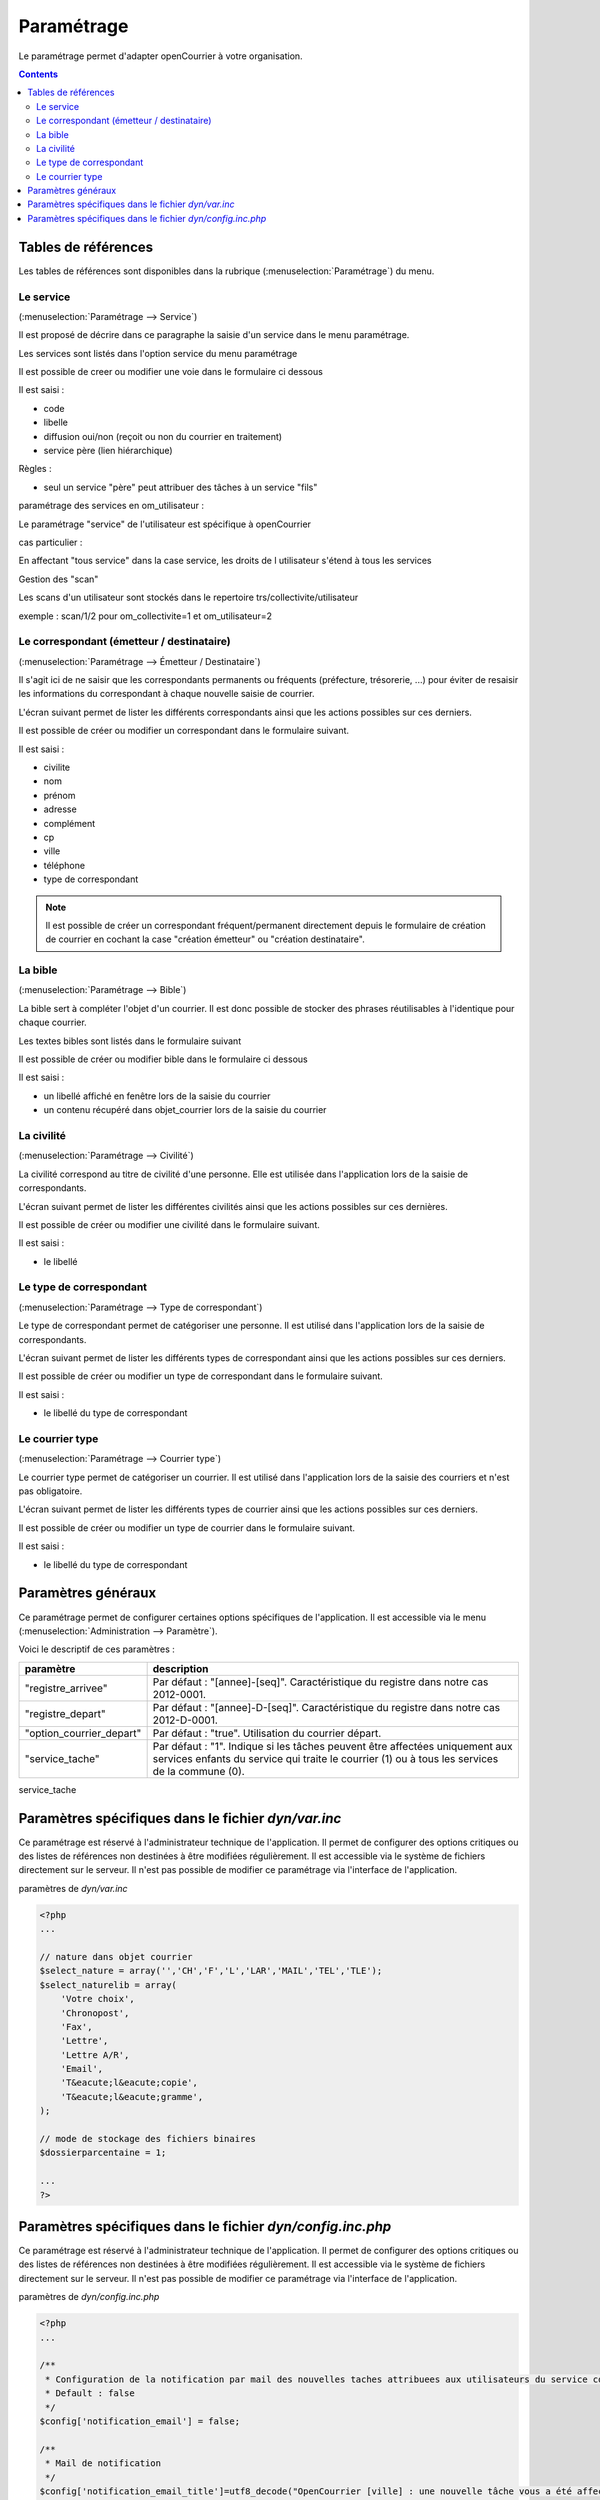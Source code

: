 .. _parametrage:

###########
Paramétrage
###########


Le paramétrage permet d'adapter openCourrier à votre organisation.


.. contents::


********************
Tables de références
********************

Les tables de références sont disponibles dans la rubrique 
(:menuselection:`Paramétrage`) du menu.

.. image:: menu_parametrage.png

.. _service:

==========
Le service
==========

(:menuselection:`Paramétrage --> Service`)

Il est proposé de décrire dans ce paragraphe la saisie d'un service
dans le menu paramétrage.

Les services sont listés dans l'option service du menu paramétrage

.. image:: tab_service.png


Il est possible de creer ou modifier une voie dans le formulaire ci dessous

.. image:: form_service.png


Il est saisi :

- code
- libelle
- diffusion oui/non (reçoit ou non du courrier en traitement)
- service père (lien hiérarchique)


Règles :

- seul un service "père" peut attribuer des tâches à un service "fils"



paramétrage des services en om_utilisateur :


Le paramétrage "service" de l'utilisateur est spécifique à openCourrier

.. image:: form_om_utilisateur.png

cas particulier :

En affectant "tous service" dans la case service, les droits de l utilisateur s'étend à tous les services

Gestion des "scan"

Les scans d'un utilisateur sont stockés dans le repertoire trs/collectivite/utilisateur

exemple : scan/1/2 pour om_collectivite=1 et om_utilisateur=2



.. _correspondant:

==========================================
Le correspondant (émetteur / destinataire)
==========================================

(:menuselection:`Paramétrage --> Émetteur / Destinataire`)

Il s'agit ici de ne saisir que les correspondants permanents ou
fréquents (préfecture, trésorerie, ...) pour éviter de resaisir les informations
du correspondant à chaque nouvelle saisie de courrier.

L'écran suivant permet de lister les différents correspondants ainsi que les actions
possibles sur ces derniers.

.. image:: tab_emetteur.png

Il est possible de créer ou modifier un correspondant dans le formulaire suivant.

.. image:: form_emetteur.png

Il est saisi :

- civilite
- nom
- prénom
- adresse
- complément
- cp
- ville
- téléphone
- type de correspondant


.. note::

    Il est possible de créer un correspondant fréquent/permanent directement 
    depuis le formulaire de création de courrier en cochant la case "création 
    émetteur" ou "création destinataire".


.. _bible:

========
La bible
========

(:menuselection:`Paramétrage --> Bible`)

La bible sert à compléter l'objet d'un courrier. Il est donc possible de stocker
des phrases réutilisables à l'identique pour chaque courrier.

Les textes bibles sont listés dans le formulaire suivant

.. image:: tab_bible.png


Il est possible de créer ou modifier bible dans le formulaire ci dessous

.. image:: form_bible.png


Il est saisi :

- un libellé affiché en fenêtre lors de la saisie du courrier

- un contenu récupéré dans objet_courrier lors de la saisie du courrier



.. _civilite:

===========
La civilité
===========

(:menuselection:`Paramétrage --> Civilité`)

La civilité correspond au titre de civilité d'une personne. Elle est utilisée
dans l'application lors de la saisie de correspondants.

L'écran suivant permet de lister les différentes civilités ainsi que les actions
possibles sur ces dernières.

.. image:: tab_civilite.png

Il est possible de créer ou modifier une civilité dans le formulaire suivant.

.. image:: form_civilite.png

Il est saisi :

- le libellé 


.. _type_correspondant:

========================
Le type de correspondant
========================

(:menuselection:`Paramétrage --> Type de correspondant`)

Le type de correspondant permet de catégoriser une personne. Il est utilisé
dans l'application lors de la saisie de correspondants.

L'écran suivant permet de lister les différents types de correspondant ainsi 
que les actions possibles sur ces derniers.

.. image:: tab_type_correspondant.png

Il est possible de créer ou modifier un type de correspondant dans le 
formulaire suivant.

.. image:: form_type_correspondant.png
        
Il est saisi :

- le libellé du type de correspondant



.. _courrier_type:

================
Le courrier type
================

(:menuselection:`Paramétrage --> Courrier type`)

Le courrier type permet de catégoriser un courrier. Il est utilisé
dans l'application lors de la saisie des courriers et n'est pas obligatoire.

L'écran suivant permet de lister les différents types de courrier ainsi 
que les actions possibles sur ces derniers.

.. image:: tab_type_correspondant.png

Il est possible de créer ou modifier un type de courrier dans le 
formulaire suivant.

.. image:: form_type_correspondant.png
        
Il est saisi :

- le libellé du type de correspondant


*******************
Paramètres généraux
*******************

Ce paramétrage permet de configurer certaines options spécifiques de 
l'application. Il est accessible via le menu 
(:menuselection:`Administration --> Paramètre`).

Voici le descriptif de ces paramètres :

.. list-table:: 
   :widths: 20 80
   :header-rows: 1
  
   * - paramètre
     - description

   * - .. _om_parametre_registre_arrivee:
       
       "registre_arrivee"
     - Par défaut : "[annee]-[seq]".
       Caractéristique du registre dans notre cas 2012-0001.

   * - .. _om_parametre_registre_depart:
       
       "registre_depart"
     - Par défaut : "[annee]-D-[seq]".
       Caractéristique du registre dans notre cas 2012-D-0001.

   * - .. _om_parametre_option_courrier_depart:

       "option_courrier_depart"
     - Par défaut : "true".
       Utilisation du courrier départ.

   * - .. _om_parametre_service_tache:

       "service_tache"
     - Par défaut : "1".
       Indique si les tâches peuvent être affectées uniquement aux services 
       enfants du service qui traite le courrier (1) ou à tous les services 
       de la commune (0).


service_tache



.. _parametre_dyn_var_inc:

****************************************************
Paramètres spécifiques dans le fichier `dyn/var.inc`
****************************************************

Ce paramétrage est réservé à l'administrateur technique de l'application.
Il permet de configurer des options critiques ou des listes de références
non destinées à être modifiées régulièrement. Il est accessible via le 
système de fichiers directement sur le serveur. Il n'est pas possible de 
modifier ce paramétrage via l'interface de l'application.

paramètres de `dyn/var.inc`

.. code-block:: php

   <?php
   ...

   // nature dans objet courrier    
   $select_nature = array('','CH','F','L','LAR','MAIL','TEL','TLE');
   $select_naturelib = array(
       'Votre choix',
       'Chronopost',
       'Fax',
       'Lettre',
       'Lettre A/R',
       'Email',
       'T&eacute;l&eacute;copie',
       'T&eacute;l&eacute;gramme',
   );

   // mode de stockage des fichiers binaires
   $dossierparcentaine = 1;

   ...
   ?>             




.. _parametre_dyn_config_inc_php:

***********************************************************
Paramètres spécifiques dans le fichier `dyn/config.inc.php`
***********************************************************

Ce paramétrage est réservé à l'administrateur technique de l'application.
Il permet de configurer des options critiques ou des listes de références
non destinées à être modifiées régulièrement. Il est accessible via le 
système de fichiers directement sur le serveur. Il n'est pas possible de 
modifier ce paramétrage via l'interface de l'application.

paramètres de `dyn/config.inc.php`

.. code-block:: php

   <?php
   ...

   /**
    * Configuration de la notification par mail des nouvelles taches attribuees aux utilisateurs du service concerne
    * Default : false
    */
   $config['notification_email'] = false;
  
   /**
    * Mail de notification
    */
   $config['notification_email_title']=utf8_decode("OpenCourrier [ville] : une nouvelle tâche vous a été affectée");
   $config['notification_email_corps']=utf8_decode("Bonjour,
   <br/><br/>
   Une nouvelle tâche vous a été affectée sur l'application openCourrier.<br/>
   Vous pouvez la consulter en suivant le lien présenté ci-dessous :
   <br/><br/>
   <a href='http://demo.openmairie.org/opencourrier/scr/form.php?obj=tache&idx=[id_task]'>
   Lien vers la tache.</a>
   <br/><br/>
   Cordialement,<br/>
   L'administrateur de openCourrier, [ville].");

   /**
    * Configuration du nombre de colonnes sur le tableau de bord.
    */
   $config['dashboard_nb_column'] = 2;

   /**
    * Option pour la gestion du scan automatique
    * Cette option permet d'activer lors de l'ajout d'un courrier la récupération 
    * dans le répertoire ../scan/<ID_COLLECTIVTE>/<ID_UTILISATEUR>/ d'un fichier
    * PDF qui aurait été préalablement scanné et déposé dans ce répertoire. 
    * Lors de l'enregistrement du courrier ce fichier est rattaché au courrier
    * via l'onglet dossier et le numéro de registre est inscrit en rouge directement
    * dans le PDF. Ce fichier est alors supprimé.
    * Valeurs disponibles : 
    *  - true => Option activée
    *  - false => Option désactivée
    * Default : $config['option_scanpdf'] = true;
    */
   $config['option_scanpdf'] = true;
   
   ...
   ?>             
